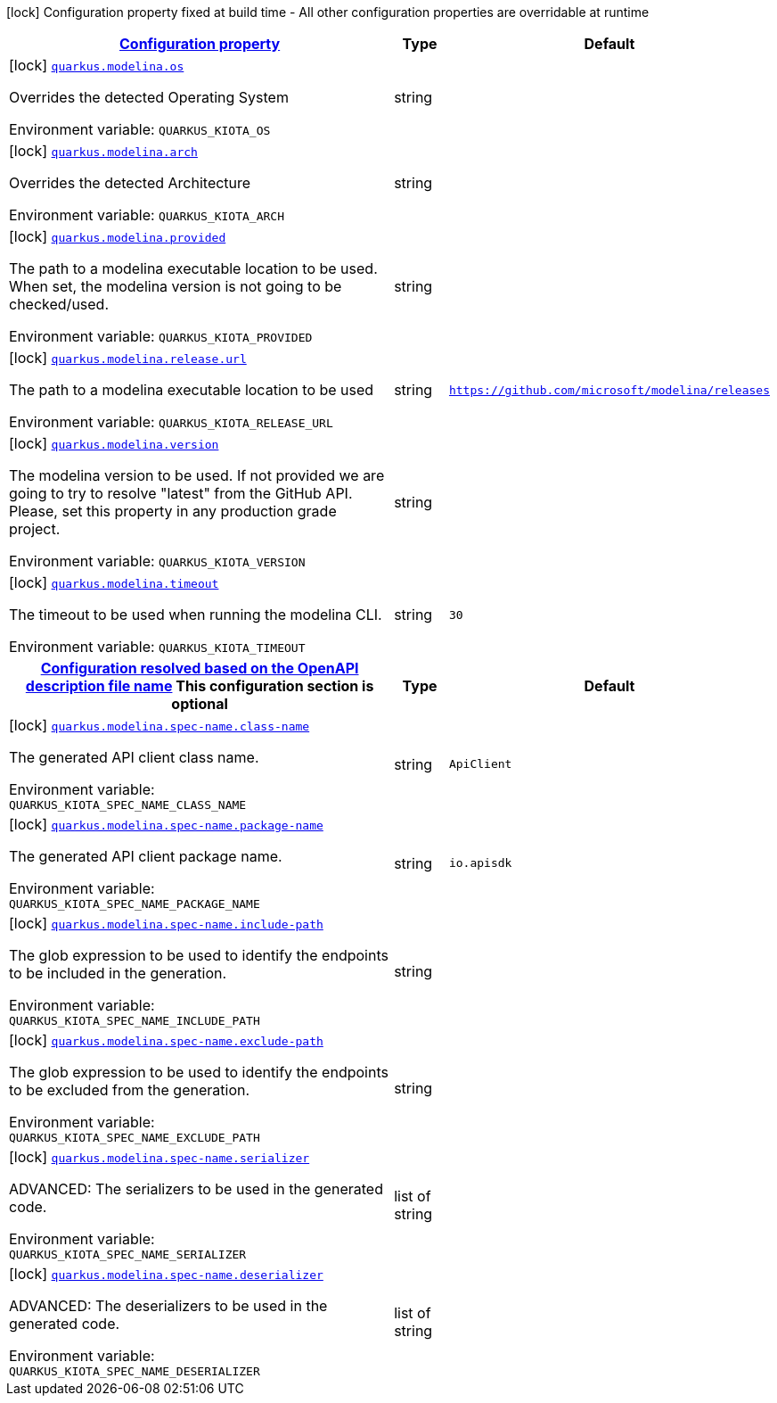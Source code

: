 
:summaryTableId: quarkus-modelina
[.configuration-legend]
icon:lock[title=Fixed at build time] Configuration property fixed at build time - All other configuration properties are overridable at runtime
[.configuration-reference.searchable, cols="80,.^10,.^10"]
|===

h|[[quarkus-modelina_configuration]]link:#quarkus-modelina_configuration[Configuration property]

h|Type
h|Default

a|icon:lock[title=Fixed at build time] [[quarkus-modelina_quarkus-modelina-os]]`link:#quarkus-modelina_quarkus-modelina-os[quarkus.modelina.os]`


[.description]
--
Overrides the detected Operating System

ifdef::add-copy-button-to-env-var[]
Environment variable: env_var_with_copy_button:+++QUARKUS_KIOTA_OS+++[]
endif::add-copy-button-to-env-var[]
ifndef::add-copy-button-to-env-var[]
Environment variable: `+++QUARKUS_KIOTA_OS+++`
endif::add-copy-button-to-env-var[]
--|string 
|


a|icon:lock[title=Fixed at build time] [[quarkus-modelina_quarkus-modelina-arch]]`link:#quarkus-modelina_quarkus-modelina-arch[quarkus.modelina.arch]`


[.description]
--
Overrides the detected Architecture

ifdef::add-copy-button-to-env-var[]
Environment variable: env_var_with_copy_button:+++QUARKUS_KIOTA_ARCH+++[]
endif::add-copy-button-to-env-var[]
ifndef::add-copy-button-to-env-var[]
Environment variable: `+++QUARKUS_KIOTA_ARCH+++`
endif::add-copy-button-to-env-var[]
--|string 
|


a|icon:lock[title=Fixed at build time] [[quarkus-modelina_quarkus-modelina-provided]]`link:#quarkus-modelina_quarkus-modelina-provided[quarkus.modelina.provided]`


[.description]
--
The path to a modelina executable location to be used. When set, the modelina version is not going to be checked/used.

ifdef::add-copy-button-to-env-var[]
Environment variable: env_var_with_copy_button:+++QUARKUS_KIOTA_PROVIDED+++[]
endif::add-copy-button-to-env-var[]
ifndef::add-copy-button-to-env-var[]
Environment variable: `+++QUARKUS_KIOTA_PROVIDED+++`
endif::add-copy-button-to-env-var[]
--|string 
|


a|icon:lock[title=Fixed at build time] [[quarkus-modelina_quarkus-modelina-release-url]]`link:#quarkus-modelina_quarkus-modelina-release-url[quarkus.modelina.release.url]`


[.description]
--
The path to a modelina executable location to be used

ifdef::add-copy-button-to-env-var[]
Environment variable: env_var_with_copy_button:+++QUARKUS_KIOTA_RELEASE_URL+++[]
endif::add-copy-button-to-env-var[]
ifndef::add-copy-button-to-env-var[]
Environment variable: `+++QUARKUS_KIOTA_RELEASE_URL+++`
endif::add-copy-button-to-env-var[]
--|string 
|`https://github.com/microsoft/modelina/releases`


a|icon:lock[title=Fixed at build time] [[quarkus-modelina_quarkus-modelina-version]]`link:#quarkus-modelina_quarkus-modelina-version[quarkus.modelina.version]`


[.description]
--
The modelina version to be used. If not provided we are going to try to resolve "latest" from the GitHub API. Please, set this property in any production grade project.

ifdef::add-copy-button-to-env-var[]
Environment variable: env_var_with_copy_button:+++QUARKUS_KIOTA_VERSION+++[]
endif::add-copy-button-to-env-var[]
ifndef::add-copy-button-to-env-var[]
Environment variable: `+++QUARKUS_KIOTA_VERSION+++`
endif::add-copy-button-to-env-var[]
--|string 
|


a|icon:lock[title=Fixed at build time] [[quarkus-modelina_quarkus-modelina-timeout]]`link:#quarkus-modelina_quarkus-modelina-timeout[quarkus.modelina.timeout]`


[.description]
--
The timeout to be used when running the modelina CLI.

ifdef::add-copy-button-to-env-var[]
Environment variable: env_var_with_copy_button:+++QUARKUS_KIOTA_TIMEOUT+++[]
endif::add-copy-button-to-env-var[]
ifndef::add-copy-button-to-env-var[]
Environment variable: `+++QUARKUS_KIOTA_TIMEOUT+++`
endif::add-copy-button-to-env-var[]
--|string 
|`30`


h|[[quarkus-modelina_quarkus-modelina-spec-name-configuration-resolved-based-on-the-openapi-description-file-name]]link:#quarkus-modelina_quarkus-modelina-spec-name-configuration-resolved-based-on-the-openapi-description-file-name[Configuration resolved based on the OpenAPI description file name]
This configuration section is optional
h|Type
h|Default

a|icon:lock[title=Fixed at build time] [[quarkus-modelina_quarkus-modelina-spec-name-class-name]]`link:#quarkus-modelina_quarkus-modelina-spec-name-class-name[quarkus.modelina.spec-name.class-name]`


[.description]
--
The generated API client class name.

ifdef::add-copy-button-to-env-var[]
Environment variable: env_var_with_copy_button:+++QUARKUS_KIOTA_SPEC_NAME_CLASS_NAME+++[]
endif::add-copy-button-to-env-var[]
ifndef::add-copy-button-to-env-var[]
Environment variable: `+++QUARKUS_KIOTA_SPEC_NAME_CLASS_NAME+++`
endif::add-copy-button-to-env-var[]
--|string 
|`ApiClient`


a|icon:lock[title=Fixed at build time] [[quarkus-modelina_quarkus-modelina-spec-name-package-name]]`link:#quarkus-modelina_quarkus-modelina-spec-name-package-name[quarkus.modelina.spec-name.package-name]`


[.description]
--
The generated API client package name.

ifdef::add-copy-button-to-env-var[]
Environment variable: env_var_with_copy_button:+++QUARKUS_KIOTA_SPEC_NAME_PACKAGE_NAME+++[]
endif::add-copy-button-to-env-var[]
ifndef::add-copy-button-to-env-var[]
Environment variable: `+++QUARKUS_KIOTA_SPEC_NAME_PACKAGE_NAME+++`
endif::add-copy-button-to-env-var[]
--|string 
|`io.apisdk`


a|icon:lock[title=Fixed at build time] [[quarkus-modelina_quarkus-modelina-spec-name-include-path]]`link:#quarkus-modelina_quarkus-modelina-spec-name-include-path[quarkus.modelina.spec-name.include-path]`


[.description]
--
The glob expression to be used to identify the endpoints to be included in the generation.

ifdef::add-copy-button-to-env-var[]
Environment variable: env_var_with_copy_button:+++QUARKUS_KIOTA_SPEC_NAME_INCLUDE_PATH+++[]
endif::add-copy-button-to-env-var[]
ifndef::add-copy-button-to-env-var[]
Environment variable: `+++QUARKUS_KIOTA_SPEC_NAME_INCLUDE_PATH+++`
endif::add-copy-button-to-env-var[]
--|string 
|


a|icon:lock[title=Fixed at build time] [[quarkus-modelina_quarkus-modelina-spec-name-exclude-path]]`link:#quarkus-modelina_quarkus-modelina-spec-name-exclude-path[quarkus.modelina.spec-name.exclude-path]`


[.description]
--
The glob expression to be used to identify the endpoints to be excluded from the generation.

ifdef::add-copy-button-to-env-var[]
Environment variable: env_var_with_copy_button:+++QUARKUS_KIOTA_SPEC_NAME_EXCLUDE_PATH+++[]
endif::add-copy-button-to-env-var[]
ifndef::add-copy-button-to-env-var[]
Environment variable: `+++QUARKUS_KIOTA_SPEC_NAME_EXCLUDE_PATH+++`
endif::add-copy-button-to-env-var[]
--|string 
|


a|icon:lock[title=Fixed at build time] [[quarkus-modelina_quarkus-modelina-spec-name-serializer]]`link:#quarkus-modelina_quarkus-modelina-spec-name-serializer[quarkus.modelina.spec-name.serializer]`


[.description]
--
ADVANCED: The serializers to be used in the generated code.

ifdef::add-copy-button-to-env-var[]
Environment variable: env_var_with_copy_button:+++QUARKUS_KIOTA_SPEC_NAME_SERIALIZER+++[]
endif::add-copy-button-to-env-var[]
ifndef::add-copy-button-to-env-var[]
Environment variable: `+++QUARKUS_KIOTA_SPEC_NAME_SERIALIZER+++`
endif::add-copy-button-to-env-var[]
--|list of string 
|


a|icon:lock[title=Fixed at build time] [[quarkus-modelina_quarkus-modelina-spec-name-deserializer]]`link:#quarkus-modelina_quarkus-modelina-spec-name-deserializer[quarkus.modelina.spec-name.deserializer]`


[.description]
--
ADVANCED: The deserializers to be used in the generated code.

ifdef::add-copy-button-to-env-var[]
Environment variable: env_var_with_copy_button:+++QUARKUS_KIOTA_SPEC_NAME_DESERIALIZER+++[]
endif::add-copy-button-to-env-var[]
ifndef::add-copy-button-to-env-var[]
Environment variable: `+++QUARKUS_KIOTA_SPEC_NAME_DESERIALIZER+++`
endif::add-copy-button-to-env-var[]
--|list of string 
|

|===